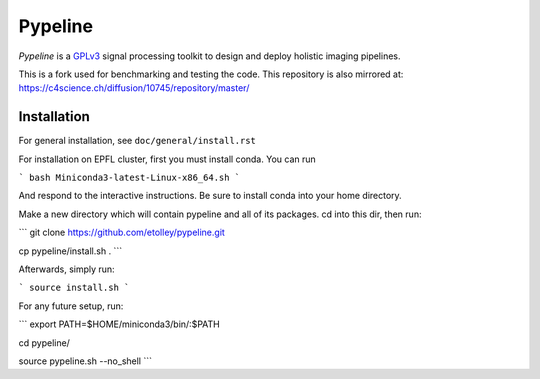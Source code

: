 .. ############################################################################
.. README.rst
.. ==========
.. Author : Imaging of Things Group (ImoT)
.. ############################################################################

########
Pypeline
########
*Pypeline* is a `GPLv3 <https://www.gnu.org/licenses/gpl-3.0.en.html>`_ signal processing toolkit to
design and deploy holistic imaging pipelines.

This is a fork used for benchmarking and testing the code. 
This repository is also mirrored at:
https://c4science.ch/diffusion/10745/repository/master/

Installation
------------
For general installation, see ``doc/general/install.rst``

For installation on EPFL cluster, first you must install conda. You can run 

```
bash Miniconda3-latest-Linux-x86_64.sh 
```

And respond to the interactive instructions. Be sure to install conda into your home directory. 

Make a new directory which will contain pypeline and all of its packages. cd into this dir, then run:

```
git clone https://github.com/etolley/pypeline.git

cp pypeline/install.sh .
```

Afterwards, simply run:

```
source install.sh
```

For any future setup, run:

```
export PATH=$HOME/miniconda3/bin/:$PATH

cd pypeline/

source pypeline.sh --no_shell
```
